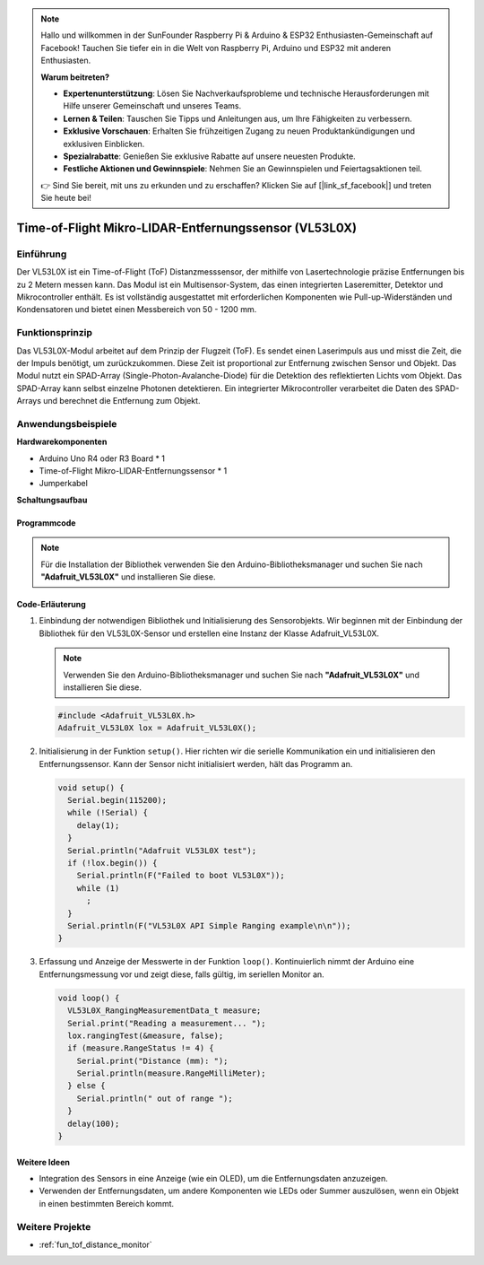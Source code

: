 .. note::

    Hallo und willkommen in der SunFounder Raspberry Pi & Arduino & ESP32 Enthusiasten-Gemeinschaft auf Facebook! Tauchen Sie tiefer ein in die Welt von Raspberry Pi, Arduino und ESP32 mit anderen Enthusiasten.

    **Warum beitreten?**

    - **Expertenunterstützung**: Lösen Sie Nachverkaufsprobleme und technische Herausforderungen mit Hilfe unserer Gemeinschaft und unseres Teams.
    - **Lernen & Teilen**: Tauschen Sie Tipps und Anleitungen aus, um Ihre Fähigkeiten zu verbessern.
    - **Exklusive Vorschauen**: Erhalten Sie frühzeitigen Zugang zu neuen Produktankündigungen und exklusiven Einblicken.
    - **Spezialrabatte**: Genießen Sie exklusive Rabatte auf unsere neuesten Produkte.
    - **Festliche Aktionen und Gewinnspiele**: Nehmen Sie an Gewinnspielen und Feiertagsaktionen teil.

    👉 Sind Sie bereit, mit uns zu erkunden und zu erschaffen? Klicken Sie auf [|link_sf_facebook|] und treten Sie heute bei!

.. _cpn_VL53L0X:

Time-of-Flight Mikro-LIDAR-Entfernungssensor (VL53L0X)
===============================================================

.. image:: img/20_VL53L0X_module.png
    :width: 350
    :align: center

Einführung
---------------------------

Der VL53L0X ist ein Time-of-Flight (ToF) Distanzmesssensor, der mithilfe von Lasertechnologie präzise Entfernungen bis zu 2 Metern messen kann. Das Modul ist ein Multisensor-System, das einen integrierten Laseremitter, Detektor und Mikrocontroller enthält. Es ist vollständig ausgestattet mit erforderlichen Komponenten wie Pull-up-Widerständen und Kondensatoren und bietet einen Messbereich von 50 - 1200 mm.

Funktionsprinzip
---------------------------

Das VL53L0X-Modul arbeitet auf dem Prinzip der Flugzeit (ToF). Es sendet einen Laserimpuls aus und misst die Zeit, die der Impuls benötigt, um zurückzukommen. Diese Zeit ist proportional zur Entfernung zwischen Sensor und Objekt. Das Modul nutzt ein SPAD-Array (Single-Photon-Avalanche-Diode) für die Detektion des reflektierten Lichts vom Objekt. Das SPAD-Array kann selbst einzelne Photonen detektieren. Ein integrierter Mikrocontroller verarbeitet die Daten des SPAD-Arrays und berechnet die Entfernung zum Objekt.

Anwendungsbeispiele 
---------------------------

**Hardwarekomponenten**

- Arduino Uno R4 oder R3 Board * 1
- Time-of-Flight Mikro-LIDAR-Entfernungssensor * 1
- Jumperkabel

**Schaltungsaufbau**

.. image:: img/20_VL53L0X_module_circuit.png
    :width: 550
    :align: center

.. raw:: html
    
    <br/><br/>   

Programmcode
^^^^^^^^^^^^^^^^^^^^

.. note:: 
   Für die Installation der Bibliothek verwenden Sie den Arduino-Bibliotheksmanager und suchen Sie nach **"Adafruit_VL53L0X"** und installieren Sie diese.

.. raw:: html
    
    <iframe src=https://create.arduino.cc/editor/sunfounder01/d1f540b1-8a29-40cd-ba12-84c34f0ab4a3/preview?embed style="height:510px;width:100%;margin:10px 0" frameborder=0></iframe>

.. raw:: html

   <video loop autoplay muted style = "max-width:100%">
      <source src="../_static/video/basic/20-component_VL53L0X.mp4"  type="video/mp4">
      Ihr Browser unterstützt das Video-Tag nicht.
   </video>
   <br/><br/>  

Code-Erläuterung
^^^^^^^^^^^^^^^^^^^^

#. Einbindung der notwendigen Bibliothek und Initialisierung des Sensorobjekts. Wir beginnen mit der Einbindung der Bibliothek für den VL53L0X-Sensor und erstellen eine Instanz der Klasse Adafruit_VL53L0X.

   .. note:: 
      Verwenden Sie den Arduino-Bibliotheksmanager und suchen Sie nach **"Adafruit_VL53L0X"** und installieren Sie diese.

   .. code-block:: arduino

      #include <Adafruit_VL53L0X.h>
      Adafruit_VL53L0X lox = Adafruit_VL53L0X();

#. Initialisierung in der Funktion ``setup()``. Hier richten wir die serielle Kommunikation ein und initialisieren den Entfernungssensor. Kann der Sensor nicht initialisiert werden, hält das Programm an.

   .. code-block:: arduino

      void setup() {
        Serial.begin(115200);
        while (!Serial) {
          delay(1);
        }
        Serial.println("Adafruit VL53L0X test");
        if (!lox.begin()) {
          Serial.println(F("Failed to boot VL53L0X"));
          while (1)
            ;
        }
        Serial.println(F("VL53L0X API Simple Ranging example\n\n"));
      }

#. Erfassung und Anzeige der Messwerte in der Funktion ``loop()``. Kontinuierlich nimmt der Arduino eine Entfernungsmessung vor und zeigt diese, falls gültig, im seriellen Monitor an.

   .. code-block:: arduino
       
      void loop() {
        VL53L0X_RangingMeasurementData_t measure;
        Serial.print("Reading a measurement... ");
        lox.rangingTest(&measure, false);
        if (measure.RangeStatus != 4) {
          Serial.print("Distance (mm): ");
          Serial.println(measure.RangeMilliMeter);
        } else {
          Serial.println(" out of range ");
        }
        delay(100);
      }

Weitere Ideen
^^^^^^^^^^^^^^^^^^^^

- Integration des Sensors in eine Anzeige (wie ein OLED), um die Entfernungsdaten anzuzeigen.
- Verwenden der Entfernungsdaten, um andere Komponenten wie LEDs oder Summer auszulösen, wenn ein Objekt in einen bestimmten Bereich kommt.

Weitere Projekte
---------------------------
* :ref:`fun_tof_distance_monitor`
